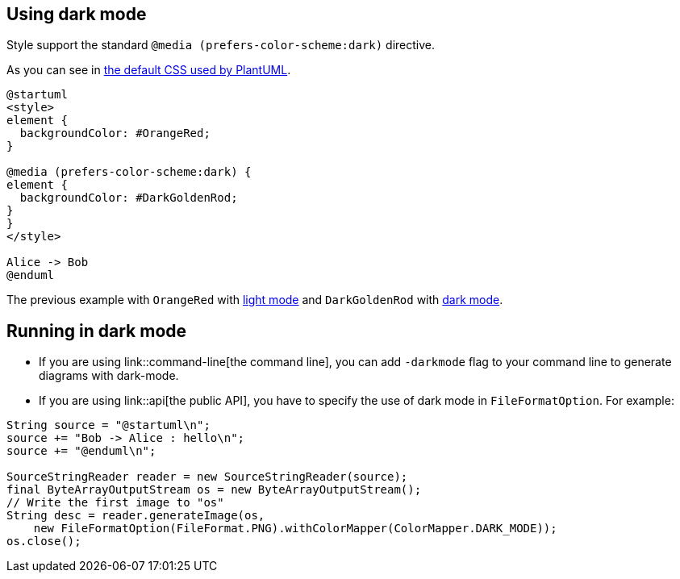 == Using dark mode

Style support the standard `+@media (prefers-color-scheme:dark)+` directive.

As you can see in  https://github.com/plantuml/plantuml/blob/master/skin/plantuml.skin[the default CSS used by PlantUML].

[source, plantuml]
----
@startuml
<style>
element {
  backgroundColor: #OrangeRed;
}

@media (prefers-color-scheme:dark) {
element {
  backgroundColor: #DarkGoldenRod;
}
}
</style>

Alice -> Bob
@enduml
----

The previous example with `+OrangeRed+` with https://www.plantuml.com/plantuml/uml/VSwz2i8m5CNn_Jx51HSTYdijfNw0ez0tI9DZBKrovIOTH7ntKt2Minv-_BkKZUObU6fIVdcq18-0cFbDp8EnywYoH7SMBrhpvgOcZkZX3lGXwWBSP7ZxLDoXgRBhgqhsKOZQ6PrtXVaFNihhAjuXzhAYPSt-bq97FrbmrV991keGNGdz0W00[light mode] and `+DarkGoldenRod+` with https://www.plantuml.com/plantuml/duml/VSwz2i8m5CNn_Jx51HSTYdijfNw0ez0tI9DZBKrovIOTH7ntKt2Minv-_BkKZUObU6fIVdcq18-0cFbDp8EnywYoH7SMBrhpvgOcZkZX3lGXwWBSP7ZxLDoXgRBhgqhsKOZQ6PrtXVaFNihhAjuXzhAYPSt-bq97FrbmrV991keGNGdz0W00[dark mode].


== Running in dark mode

* If you are using link::command-line[the command line], you can add `+-darkmode+` flag to your command line to generate diagrams with dark-mode.
* If you are using link::api[the public API], you have to specify the use of dark mode in `+FileFormatOption+`. For example: 

----
String source = "@startuml\n";
source += "Bob -> Alice : hello\n";
source += "@enduml\n";

SourceStringReader reader = new SourceStringReader(source);
final ByteArrayOutputStream os = new ByteArrayOutputStream();
// Write the first image to "os"
String desc = reader.generateImage(os,
    new FileFormatOption(FileFormat.PNG).withColorMapper(ColorMapper.DARK_MODE));
os.close();
----


